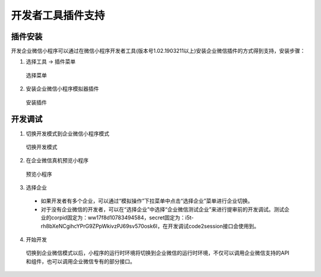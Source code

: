 
开发者工具插件支持
==================================================

插件安装
-----------

开发企业微信小程序可以通过在微信小程序开发者工具(版本号1.02.1903211以上)安装企业微信插件的方式得到支持，安装步骤：

1. 选择工具 -> 插件菜单

  .. image:: https://rescdn.qqmail.com/node/wework/images/devtool_qywx_plugin_1.7c0c1a0ed1.png?t=19042222

  选择菜单

2. 安装企业微信小程序模拟器插件

  .. image::  https://rescdn.qqmail.com/node/wework/images/devtool_qywx_plugin_2.30dcdb1927.png?t=19042222

  安装插件

开发调试
-----------

1. 切换开发模式到企业微信小程序模式

  .. image:: https://rescdn.qqmail.com/node/wework/images/devtool_qywx_plugin_3.070b0b8267.png?t=19042222

  切换开发模式

2. 在企业微信真机预览小程序

  .. image:: https://rescdn.qqmail.com/node/wework/images/devtool_qywx_plugin_4.65767b7177.png?t=19042222

  预览小程序

3. 选择企业

  - 如果开发者有多个企业，可以通过“模拟操作”下拉菜单中点击“选择企业”菜单进行企业切换。
  - 对于没有企业微信的开发者，可以在“选择企业”中选择“企业微信测试企业”来进行提审前的开发调试。测试企业的corpid固定为：ww17f8d10783494584，secret固定为：i5t-rh8bXeNCgihcYPrG9ZPpWkivzPJ69sv570osk6I，在开发调试code2session接口会使用到。

4. 开始开发

  切换到企业微信模式以后，小程序的运行时环境将切换到企业微信的运行时环境，不仅可以调用企业微信支持的API和组件，也可以调用企业微信专有的部分接口。